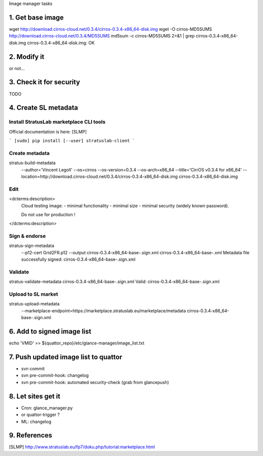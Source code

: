 Image manager tasks

1. Get base image
=================

wget http://download.cirros-cloud.net/0.3.4/cirros-0.3.4-x86_64-disk.img
wget -O cirros-MD5SUMS http://download.cirros-cloud.net/0.3.4/MD5SUMS
md5sum -c cirros-MD5SUMS 2>&1 | grep cirros-0.3.4-x86_64-disk.img     
cirros-0.3.4-x86_64-disk.img: OK

2. Modify it
============

or not...

3. Check it for security
========================

TODO

4. Create SL metadata
=====================

Install StratusLab marketplace CLI tools
----------------------------------------

Official documentation is here: [SLMP]

```
[sudo] pip install [--user] stratuslab-client
```

Create metadata
---------------

stratus-build-metadata \
  --author='Vincent Legoll' \
  --os=cirros \
  --os-version=0.3.4 \
  --os-arch=x86_64 \
  --title='CirrOS v0.3.4 for x86_64' \
  --location=http://download.cirros-cloud.net/0.3.4/cirros-0.3.4-x86_64-disk.img \
  cirros-0.3.4-x86_64-disk.img

Edit
----

<dcterms:description>
    Cloud testing image:
    - minimal functionality
    - minimal size
    - minimal security (widely known password).

    Do not use for production !
</dcterms:description>

Sign & endorse
--------------

stratus-sign-metadata \
    --p12-cert Grid2FR.p12 \
    --output cirros-0.3.4-x86_64-base-.sign.xml \
    cirros-0.3.4-x86_64-base-.xml
    Metadata file successfully signed: cirros-0.3.4-x86_64-base-.sign.xml

Validate
--------

stratus-validate-metadata cirros-0.3.4-x86_64-base-.sign.xml 
Valid: cirros-0.3.4-x86_64-base-.sign.xml

Upload to SL market
-------------------

stratus-upload-metadata \
    --marketplace-endpoint=https://marketplace.stratuslab.eu/marketplace/metadata \
    cirros-0.3.4-x86_64-base-.sign.xml

6. Add to signed image list
===========================

echo 'VMID' >> ${quattor_repo}/etc/glance-manager/image_list.txt

7. Push updated image list to quattor
=====================================

- svn commit
- svn pre-commit-hook: changelog
- svn pre-commit-hook: automated security-check (grab from glancepush)

8. Let sites get it
===================

- Cron: glance_manager.py
- or quattor-trigger ?
- ML: changelog

9. References
=============

[SLMP] http://www.stratuslab.eu/fp7/doku.php/tutorial:marketplace.html
